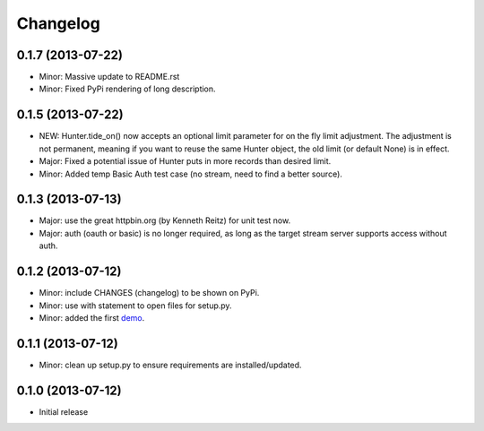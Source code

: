 Changelog
---------

0.1.7 (2013-07-22)
~~~~~~~~~~~~~~~~~~

- Minor: Massive update to README.rst
- Minor: Fixed PyPi rendering of long description.


0.1.5 (2013-07-22)
~~~~~~~~~~~~~~~~~~

- NEW: Hunter.tide_on() now accepts an optional limit parameter for on the fly limit adjustment. The adjustment is not permanent, meaning if you want to reuse the same Hunter object, the old limit (or default None) is in effect.
- Major: Fixed a potential issue of Hunter puts in more records than desired limit.
- Minor: Added temp Basic Auth test case (no stream, need to find a better source).


0.1.3 (2013-07-13)
~~~~~~~~~~~~~~~~~~

- Major: use the great httpbin.org (by Kenneth Reitz) for unit test now.
- Major: auth (oauth or basic) is no longer required, as long as the target stream server supports access without auth.


0.1.2 (2013-07-12)
~~~~~~~~~~~~~~~~~~

- Minor: include CHANGES (changelog) to be shown on PyPi.
- Minor: use with statement to open files for setup.py.
- Minor: added the first `demo <https://github.com/amoa/tidehunter/tree/master/demo>`_.


0.1.1 (2013-07-12)
~~~~~~~~~~~~~~~~~~

- Minor: clean up setup.py to ensure requirements are installed/updated.


0.1.0 (2013-07-12)
~~~~~~~~~~~~~~~~~~

- Initial release
